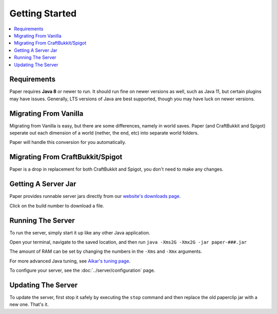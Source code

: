 ===============
Getting Started
===============

.. contents::
   :depth: 1
   :local:

Requirements
~~~~~~~~~~~~

Paper requires **Java 8** or newer to run. It should run fine on newer versions
as well, such as Java 11, but certain plugins may have issues. Generally, LTS
versions of Java are best supported, though you may have luck on newer versions.

Migrating From Vanilla
~~~~~~~~~~~~~~~~~~~~~~

Migrating from Vanilla is easy, but there are some differences, namely in
world saves. Paper (and CraftBukkit and Spigot) seperate out each dimension of
a world (nether, the end, etc) into separate world folders.

Paper will handle this conversion for you automatically.

Migrating From CraftBukkit/Spigot
~~~~~~~~~~~~~~~~~~~~~~~~~~~~~~~~~

Paper is a drop in replacement for both CraftBukkit and Spigot, you don't need
to make any changes.

Getting A Server Jar
~~~~~~~~~~~~~~~~~~~~~

Paper provides runnable server jars directly from our `website's downloads page <https://papermc.io/downloads>`_.

Click on the build number to download a file.

Running The Server
~~~~~~~~~~~~~~~~~~

To run the server, simply start it up like any other Java application.

Open your terminal, navigate to the saved location, and then run
``java -Xms2G -Xmx2G -jar paper-###.jar``

The amount of RAM can be set by changing the numbers in the ``-Xms`` and ``-Xmx``
arguments.

For more advanced Java tuning, see `Aikar's tuning page <https://mcflags.emc.gs>`_.

To configure your server, see the :doc:`../server/configuration` page.

Updating The Server
~~~~~~~~~~~~~~~~~~~

To update the server, first stop it safely by executing the ``stop`` command
and then replace the old paperclip jar with a new one. That's it.
